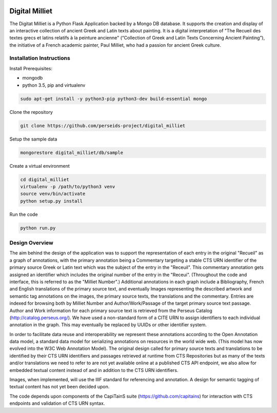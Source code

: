 .. image:: https://travis-ci.org/perseids-project/digital_milliet.svg?branch=master
   :target: https://travis-ci.org/perseids-project/digital_milliet
.. image:: https://coveralls.io/repos/perseids-project/digital_milliet/badge.svg?branch=master
   :target: https://coveralls.io/r/perseids-project/digital_milliet?branch=master
.. image:: https://readthedocs.org/projects/pip/badge/?version=latest
   :target: http://digital-milliet.readthedocs.io/en/latest

Digital Milliet
===============

The Digitat Milliet is a Python Flask Application backed by a Mongo DB database.  It supports the creation and display
of an interactive collection of ancient Greek and Latin texts about painting. It is a digital interpretation of
"The Recueil des textes grecs et latins relatifs à la peinture ancienne" (“Collection of Greek and Latin Texts
Concerning Ancient Painting”), the initiative of a French academic painter, Paul Milliet, who had a passion for ancient
Greek culture.

Installation Instructions
*************************

Install Prerequisites:

* mongodb
* python 3.5, pip and virtualenv

.. code-block:: shell

    sudo apt-get install -y python3-pip python3-dev build-essential mongo

Clone the repository

.. code-block:: shell

    git clone https://github.com/perseids-project/digital_milliet

Setup the sample data

.. code-block:: shell

    mongorestore digital_milliet/db/sample

Create a virtual environment

.. code-block:: shell

    cd digital_milliet
    virtualenv -p /path/to/python3 venv
    source venv/bin/activate
    python setup.py install

Run the code

.. code-block:: shell

    python run.py


Design Overview
****************
The aim behind the design of the application was to support the representation of each entry in the original "Recueil"
as a graph of annotations, with the primary annotation being a Commentary targeting a stable CTS URN identifier
of the primary source Greek or Latin text which was the subject of the entry in the "Receuil". This commentary annotation
gets assigned an identifier which includes the original number of the entry in the "Receui". (Throughout the code and
interface, this is referred to as the "Milliet Number".) Additional annotations in each graph include a Bibliography,
French and English translations of the primary source text, and eventually Images representing the described artwork
and semantic tag annotations on the images, the primary source texts, the translations and the commentary.  Entries
are indexed for browsing both by Milliet Number and Author/Work/Passage of the target primary source text passage.
Author and Work information for each primary source text is retrieved from the Perseus Catalog (http://catalog.perseus.org/). 
We have used a non-standard form of a CITE URN to assign identifiers to each individual annotation in the graph. This may 
eventually be replaced by UUIDs or other identifier system.

In order to facilitate data reuse and interoperability we represent these annotations according to the Open Annotation
data model, a standard data model for serializing annotations on resources in the world wide web.
(This model has now evolved into the W3C Web Annotation Model). The original design called for primary source texts
and translations to be identified by their CTS URN identifiers and passages retrieved at runtime from CTS Repositories
but as many of the texts and/or translations we need to refer to are not yet available online at a published CTS
API endpoint, we also allow for embedded textual content instead of and in addition to the CTS URN identifiers.

Images, when implemented, will use the IIIF standard for referencing and annotation.  A design for semantic tagging
of textual content has not yet been decided upon.

The code depends upon components of the CapiTainS suite (https://github.com/capitains) for interaction with CTS endpoints and validation of CTS URN
syntax.

